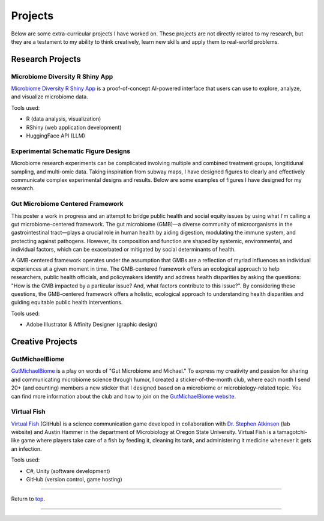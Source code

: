 .. _Top:


Projects
========

Below are some extra-curricular projects I have worked on. These projects are not directly related to my research, but they are a testament to my ability to think creatively, learn new skills and apply them to real-world problems.

Research Projects
-----------------

Microbiome Diversity R Shiny App
""""""""""""""""""""""""""""""""

.. image:: ../Media/gifs/MicrobiomeRshinyApp.gif
   :target: https://michael-sieler.shinyapps.io/MicrobiomeDiversityShinyApp/
   :height: 300px

`Microbiome Diversity R Shiny App <https://michael-sieler.shinyapps.io/MicrobiomeDiversityShinyApp/>`_ is a proof-of-concept AI-powered interface that users can use to explore, analyze, and visualize microbiome data. 

Tools used:

- R (data analysis, visualization)
- RShiny (web application development)
- HuggingFace API (LLM)


Experimental Schematic Figure Designs
"""""""""""""""""""""""""""""""""""""

.. raw:: html

   <style>
       .swiper-slide img {
           max-width: 100%;  /* Image won't be wider than its container */
           max-height: 300px; /* Limit the height to 400px (adjust as needed) */
           width: auto;       /* Keep aspect ratio */
           height: auto;
           display: block;    /* Removes extra spacing */
           margin: 0 auto;    /* Centers the image */
       }
   </style>

   <link rel="stylesheet" href="https://cdn.jsdelivr.net/npm/swiper/swiper-bundle.min.css"/>
   <div class="swiper mySwiper">
       <div class="swiper-wrapper">
           <div class="swiper-slide"><img src="../_static/schematics/Sieler2023__Schematic.png"></div>
           <div class="swiper-slide"><img src="../_static/schematics/Hammer2024__Schematic.png"></div>
           <div class="swiper-slide"><img src="../_static/schematics/Sieler2025__Schematic.png"></div>
       </div>
       <div class="swiper-pagination"></div>
       <div class="swiper-button-next"></div>
       <div class="swiper-button-prev"></div>
   </div>

   <script src="https://cdn.jsdelivr.net/npm/swiper/swiper-bundle.min.js"></script>
   <script>
       var swiper = new Swiper(".mySwiper", {
           loop: true,
           pagination: { el: ".swiper-pagination", clickable: true },
           navigation: { nextEl: ".swiper-button-next", prevEl: ".swiper-button-prev" }
       });
   </script>

Microbiome research experiments can be complicated involving multiple and combined treatment groups, longitidunal sampling, and multi-omic data. Taking inspiration from subway maps, I have designed figures to clearly and effectively communicate complex experimental designs and results. Below are some examples of figures I have designed for my research.


Gut Microbiome Centered Framework
""""""""""""""""""""""""""""""""""

.. image:: ../Media/presentations/OPHA_Poster2024.png
   :target: https://michaelsieler.com/en/latest/_images/OPHA_Poster2024.png
   :height: 300px
   :alt: OPHA 80th Annual Conference 2024 Poster

This poster a work in progress and an attempt to bridge public health and social equity issues by using what I'm calling a gut microbiome-centered framework. The gut microbiome (GMB)—a diverse community of microorganisms in the gastrointestinal tract—plays a crucial role in human health by aiding digestion, modulating the immune system, and protecting against pathogens. However, its composition and function are shaped by systemic, environmental, and individual factors, which can be exacerbated or mitigated by social determinants of health. 

A GMB-centered framework operates under the assumption that GMBs are a reflection of myriad influences an individual experiences at a given moment in time. The GMB-centered framework offers an ecological approach to help researchers, public health officials, and policymakers identify and address health disparities by asking the questions: "How is the GMB impacted by a particular issue? And, what factors contribute to this issue?". By considering these questions, the GMB-centered framework offers a holistic, ecological approach to understanding health disparities and guiding equitable public health interventions.

Tools used:

- Adobe Illustrator & Affinity Designer (graphic design)


Creative Projects
-----------------

GutMichaelBiome
"""""""""""""""

.. raw:: html

   <style>
       .swiper-slide img {
           max-width: 100%;  /* Image won't be wider than its container */
           max-height: 300px; /* Limit the height to 400px (adjust as needed) */
           width: auto;       /* Keep aspect ratio */
           height: auto;
           display: block;    /* Removes extra spacing */
           margin: 0 auto;    /* Centers the image */
       }
   </style>

   <link rel="stylesheet" href="https://cdn.jsdelivr.net/npm/swiper/swiper-bundle.min.css"/>
   <div class="swiper mySwiper">
       <div class="swiper-wrapper">
           <div class="swiper-slide"><img src="../_static/gutmichaelbiome/GreetingsFrom_GutMicrobiome__FINAL.png"></div>
           <div class="swiper-slide"><img src="../_static/gutmichaelbiome/EAT_FIBER.png"></div>
           <div class="swiper-slide"><img src="../_static/gutmichaelbiome/Petridish_Hand.png"></div>
           <div class="swiper-slide"><img src="../_static/gutmichaelbiome/EatFiberTattoo.png"></div>
           <div class="swiper-slide"><img src="../_static/gutmichaelbiome/SocraFeces__FINAL.png"></div>
           <div class="swiper-slide"><img src="../_static/gutmichaelbiome/RolandTheFarter.png"></div>
       </div>
       <div class="swiper-pagination"></div>
       <div class="swiper-button-next"></div>
       <div class="swiper-button-prev"></div>
   </div>

   <script src="https://cdn.jsdelivr.net/npm/swiper/swiper-bundle.min.js"></script>
   <script>
       var swiper = new Swiper(".mySwiper", {
           loop: true,
           pagination: { el: ".swiper-pagination", clickable: true },
           navigation: { nextEl: ".swiper-button-next", prevEl: ".swiper-button-prev" }
       });
   </script>

`GutMichaelBiome <https://gutmichaelbio.me/>`_ is a play on words of "Gut Microbiome and Michael." To express my creativity and passion for sharing and communicating microbiome science through humor, I created a sticker-of-the-month club, where each month I send 20+ (and counting) members a new sticker that I designed based on a microbiome or microbiology-related topic. You can find more information about the club and how to join on the `GutMichaelBiome website <https://gutmichaelbio.me/>`_.

Virtual Fish
""""""""""""

.. image:: ../Media/gifs/VirtualFish-Demo.gif
   :target: https://github.com/OSU-Edu-Games/Virtual-Fish
   :height: 300px

`Virtual Fish <https://github.com/OSU-Edu-Games/Virtual-Fish>`_ (GitHub) is a science communication game developed in collaboration with `Dr. Stephen Atkinson <https://microbiology.oregonstate.edu/dr-stephen-atkinson>`_ (lab website) and Austin Hammer in the department of Microbiology at Oregon State University. Virtual Fish is a tamagotchi-like game where players take care of a fish by feeding it, cleaning its tank, and administering it medicine whenever it gets an infection.

Tools used:

- C#, Unity (software development)
- GitHub (version control, game hosting)


.. Spotify Genre Visualization
.. """""""""""""""""""""""""""

.. .. image:: ../Media/images/SpotifyShinyApp.png
..    :target: https://michael-sieler.shinyapps.io/Spotify_heatmap/
..    :height: 300px

.. `Spotify Genre Visualization <https://michael-sieler.shinyapps.io/Spotify_heatmap/>`_ is an interactive visualization of the Spotify dataset used in the Data Visualization course taught by Dr. Charlotte Wickham in 2020.

.. For the project, I chose a dataset derived from Spotify curated on Kaggle. The dataset contained data on a quarter million songs with over two dozen features per song. The data for these songs needed to be filtered and wrangled. After reducing the data set to a tenth its original size, I transformed and normalized the data to make an interactive heat map.

.. Tools used:

.. - Kaggle (data source)
.. - R (data wrangling, visualization)


------

Return to `top`_.

------
